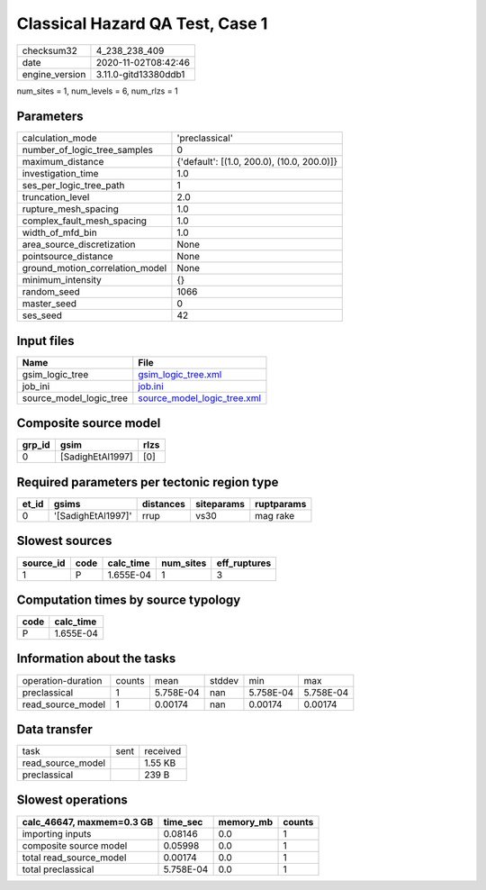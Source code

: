 Classical Hazard QA Test, Case 1
================================

============== ====================
checksum32     4_238_238_409       
date           2020-11-02T08:42:46 
engine_version 3.11.0-gitd13380ddb1
============== ====================

num_sites = 1, num_levels = 6, num_rlzs = 1

Parameters
----------
=============================== ==========================================
calculation_mode                'preclassical'                            
number_of_logic_tree_samples    0                                         
maximum_distance                {'default': [(1.0, 200.0), (10.0, 200.0)]}
investigation_time              1.0                                       
ses_per_logic_tree_path         1                                         
truncation_level                2.0                                       
rupture_mesh_spacing            1.0                                       
complex_fault_mesh_spacing      1.0                                       
width_of_mfd_bin                1.0                                       
area_source_discretization      None                                      
pointsource_distance            None                                      
ground_motion_correlation_model None                                      
minimum_intensity               {}                                        
random_seed                     1066                                      
master_seed                     0                                         
ses_seed                        42                                        
=============================== ==========================================

Input files
-----------
======================= ============================================================
Name                    File                                                        
======================= ============================================================
gsim_logic_tree         `gsim_logic_tree.xml <gsim_logic_tree.xml>`_                
job_ini                 `job.ini <job.ini>`_                                        
source_model_logic_tree `source_model_logic_tree.xml <source_model_logic_tree.xml>`_
======================= ============================================================

Composite source model
----------------------
====== ================ ====
grp_id gsim             rlzs
====== ================ ====
0      [SadighEtAl1997] [0] 
====== ================ ====

Required parameters per tectonic region type
--------------------------------------------
===== ================== ========= ========== ==========
et_id gsims              distances siteparams ruptparams
===== ================== ========= ========== ==========
0     '[SadighEtAl1997]' rrup      vs30       mag rake  
===== ================== ========= ========== ==========

Slowest sources
---------------
========= ==== ========= ========= ============
source_id code calc_time num_sites eff_ruptures
========= ==== ========= ========= ============
1         P    1.655E-04 1         3           
========= ==== ========= ========= ============

Computation times by source typology
------------------------------------
==== =========
code calc_time
==== =========
P    1.655E-04
==== =========

Information about the tasks
---------------------------
================== ====== ========= ====== ========= =========
operation-duration counts mean      stddev min       max      
preclassical       1      5.758E-04 nan    5.758E-04 5.758E-04
read_source_model  1      0.00174   nan    0.00174   0.00174  
================== ====== ========= ====== ========= =========

Data transfer
-------------
================= ==== ========
task              sent received
read_source_model      1.55 KB 
preclassical           239 B   
================= ==== ========

Slowest operations
------------------
========================= ========= ========= ======
calc_46647, maxmem=0.3 GB time_sec  memory_mb counts
========================= ========= ========= ======
importing inputs          0.08146   0.0       1     
composite source model    0.05998   0.0       1     
total read_source_model   0.00174   0.0       1     
total preclassical        5.758E-04 0.0       1     
========================= ========= ========= ======